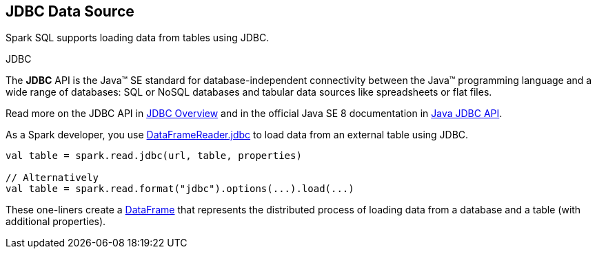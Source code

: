 == JDBC Data Source

Spark SQL supports loading data from tables using JDBC.

.JDBC
****
The *JDBC* API is the Java™ SE standard for database-independent connectivity between the Java™ programming language and a wide range of databases: SQL or NoSQL databases and tabular data sources like spreadsheets or flat files.

Read more on the JDBC API in http://www.oracle.com/technetwork/java/overview-141217.html[JDBC Overview] and in the official Java SE 8 documentation in https://docs.oracle.com/javase/8/docs/technotes/guides/jdbc/[Java JDBC API].
****

As a Spark developer, you use <<spark-sql-DataFrameReader.adoc#jdbc, DataFrameReader.jdbc>> to load data from an external table using JDBC.

[source, scala]
----
val table = spark.read.jdbc(url, table, properties)

// Alternatively
val table = spark.read.format("jdbc").options(...).load(...)
----

These one-liners create a <<spark-sql-DataFrame.adoc#, DataFrame>> that represents the distributed process of loading data from a database and a table (with additional properties).
